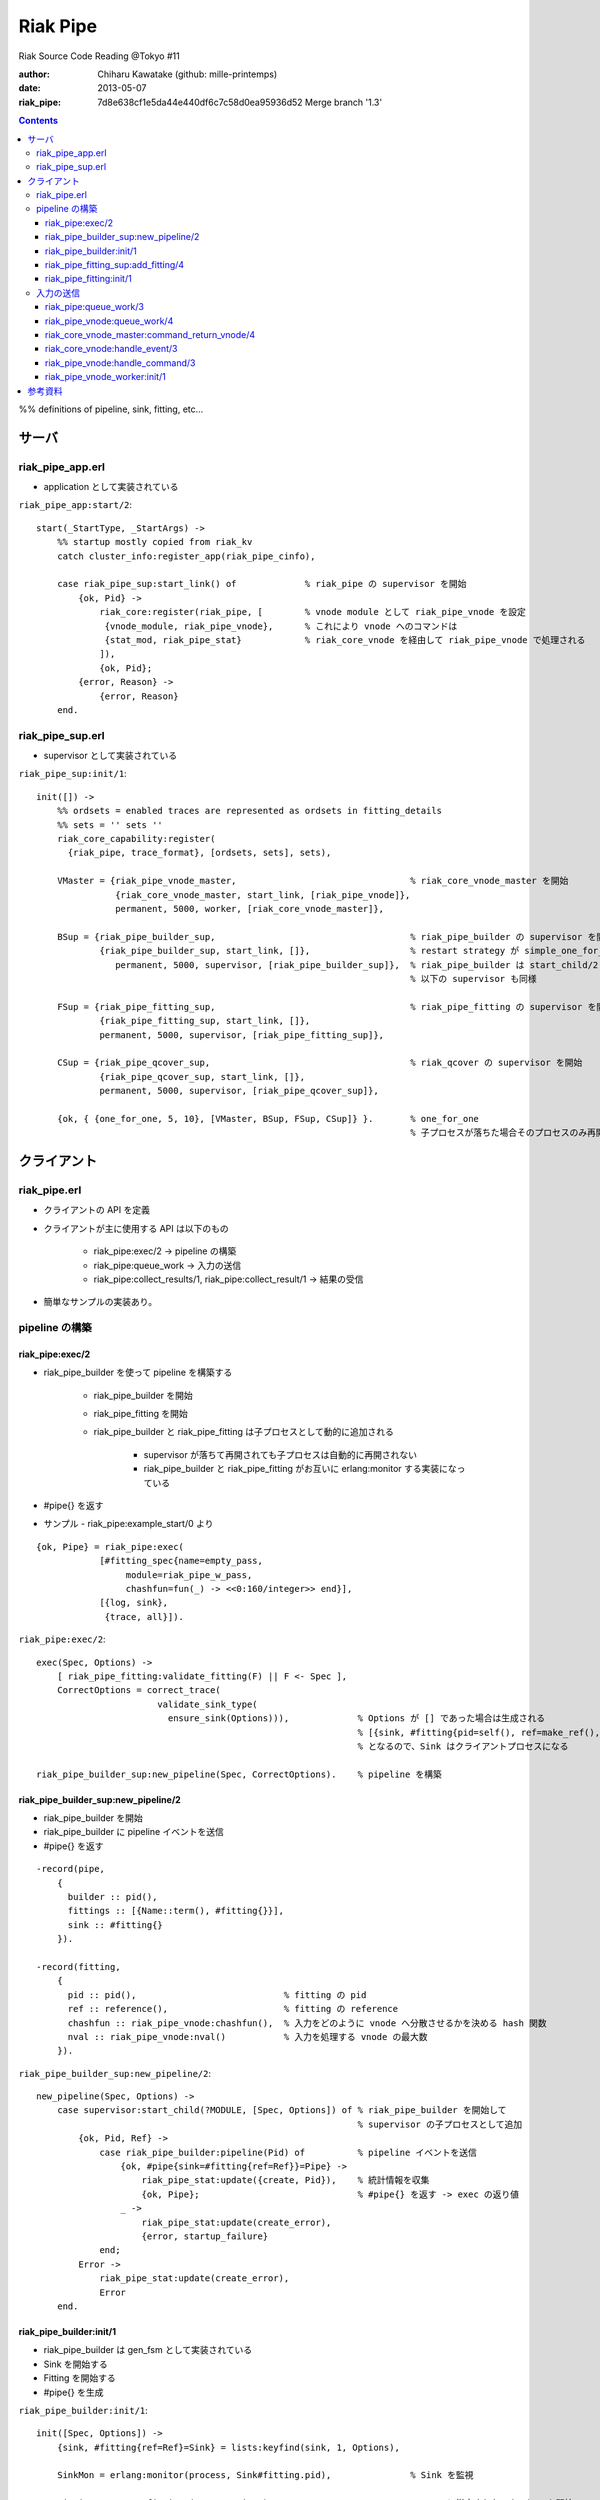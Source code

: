 =========
Riak Pipe
=========

Riak Source Code Reading @Tokyo #11

:author: Chiharu Kawatake (github: mille-printemps)
:date: 2013-05-07
:riak_pipe: 7d8e638cf1e5da44e440df6c7c58d0ea95936d52 Merge branch '1.3'

.. contents:: :depth: 3

%% definitions of pipeline, sink, fitting, etc...


サーバ
======

riak_pipe_app.erl
-----------------

* application として実装されている

``riak_pipe_app:start/2``::

    start(_StartType, _StartArgs) ->
        %% startup mostly copied from riak_kv
        catch cluster_info:register_app(riak_pipe_cinfo),

        case riak_pipe_sup:start_link() of             % riak_pipe の supervisor を開始
            {ok, Pid} ->
                riak_core:register(riak_pipe, [        % vnode module として riak_pipe_vnode を設定
                 {vnode_module, riak_pipe_vnode},      % これにより vnode へのコマンドは 
                 {stat_mod, riak_pipe_stat}            % riak_core_vnode を経由して riak_pipe_vnode で処理される
                ]),
                {ok, Pid};
            {error, Reason} ->
                {error, Reason}
        end.

        
riak_pipe_sup.erl
-----------------

* supervisor として実装されている

``riak_pipe_sup:init/1``::

    init([]) ->
        %% ordsets = enabled traces are represented as ordsets in fitting_details
        %% sets = '' sets ''
        riak_core_capability:register(
          {riak_pipe, trace_format}, [ordsets, sets], sets),

        VMaster = {riak_pipe_vnode_master,                                 % riak_core_vnode_master を開始
                   {riak_core_vnode_master, start_link, [riak_pipe_vnode]},
                   permanent, 5000, worker, [riak_core_vnode_master]},
                   
        BSup = {riak_pipe_builder_sup,                                     % riak_pipe_builder の supervisor を開始
                {riak_pipe_builder_sup, start_link, []},                   % restart strategy が simple_one_for_one
                   permanent, 5000, supervisor, [riak_pipe_builder_sup]},  % riak_pipe_builder は start_child/2 で開始
                                                                           % 以下の supervisor も同様
                   
        FSup = {riak_pipe_fitting_sup,                                     % riak_pipe_fitting の supervisor を開始
                {riak_pipe_fitting_sup, start_link, []},                     
                permanent, 5000, supervisor, [riak_pipe_fitting_sup]},       
                
        CSup = {riak_pipe_qcover_sup,                                      % riak_qcover の supervisor を開始
                {riak_pipe_qcover_sup, start_link, []},                      
                permanent, 5000, supervisor, [riak_pipe_qcover_sup]},        
                
        {ok, { {one_for_one, 5, 10}, [VMaster, BSup, FSup, CSup]} }.       % one_for_one
                                                                           % 子プロセスが落ちた場合そのプロセスのみ再開

クライアント
============

riak_pipe.erl
-------------

* クライアントの API を定義
* クライアントが主に使用する API は以下のもの

    - riak_pipe:exec/2 -> pipeline の構築
    - riak_pipe:queue_work -> 入力の送信
    - riak_pipe:collect_results/1, riak_pipe:collect_result/1 -> 結果の受信
    
* 簡単なサンプルの実装あり。


pipeline の構築
---------------

riak_pipe:exec/2
~~~~~~~~~~~~~~~~
* riak_pipe_builder を使って pipeline を構築する

    - riak_pipe_builder を開始
    - riak_pipe_fitting を開始
    - riak_pipe_builder と riak_pipe_fitting は子プロセスとして動的に追加される
    
        + supervisor が落ちて再開されても子プロセスは自動的に再開されない
        + riak_pipe_builder と riak_pipe_fitting がお互いに erlang:monitor する実装になっている
        
* #pipe{} を返す

* サンプル - riak_pipe:example_start/0 より

::

    {ok, Pipe} = riak_pipe:exec(
                [#fitting_spec{name=empty_pass,
                     module=riak_pipe_w_pass,
                     chashfun=fun(_) -> <<0:160/integer>> end}],
                [{log, sink},
                 {trace, all}]).


``riak_pipe:exec/2``::

    exec(Spec, Options) ->
        [ riak_pipe_fitting:validate_fitting(F) || F <- Spec ],
        CorrectOptions = correct_trace(
                           validate_sink_type(
                             ensure_sink(Options))),             % Options が [] であった場合は生成される
                                                                 % [{sink, #fitting{pid=self(), ref=make_ref(), chashfun=sink}}]
                                                                 % となるので、Sink はクライアントプロセスになる
                                                              
    riak_pipe_builder_sup:new_pipeline(Spec, CorrectOptions).    % pipeline を構築


riak_pipe_builder_sup:new_pipeline/2
~~~~~~~~~~~~~~~~~~~~~~~~~~~~~~~~~~~~
* riak_pipe_builder を開始
* riak_pipe_builder に pipeline イベントを送信
* #pipe{} を返す

::

    -record(pipe,
        {
          builder :: pid(),
          fittings :: [{Name::term(), #fitting{}}],
          sink :: #fitting{}
        }).

    -record(fitting,
        {
          pid :: pid(),                            % fitting の pid
          ref :: reference(),                      % fitting の reference
          chashfun :: riak_pipe_vnode:chashfun(),  % 入力をどのように vnode へ分散させるかを決める hash 関数
          nval :: riak_pipe_vnode:nval()           % 入力を処理する vnode の最大数
        }).
 

``riak_pipe_builder_sup:new_pipeline/2``::

    new_pipeline(Spec, Options) ->
        case supervisor:start_child(?MODULE, [Spec, Options]) of % riak_pipe_builder を開始して
                                                                 % supervisor の子プロセスとして追加
            {ok, Pid, Ref} ->
                case riak_pipe_builder:pipeline(Pid) of          % pipeline イベントを送信       
                    {ok, #pipe{sink=#fitting{ref=Ref}}=Pipe} ->
                        riak_pipe_stat:update({create, Pid}),    % 統計情報を収集
                        {ok, Pipe};                              % #pipe{} を返す -> exec の返り値
                    _ ->
                        riak_pipe_stat:update(create_error),
                        {error, startup_failure}
                end;
            Error ->
                riak_pipe_stat:update(create_error),
                Error
        end.

        
riak_pipe_builder:init/1
~~~~~~~~~~~~~~~~~~~~~~~~
* riak_pipe_builder は gen_fsm として実装されている
* Sink を開始する
* Fitting を開始する
* #pipe{} を生成

``riak_pipe_builder:init/1``::

    init([Spec, Options]) ->
        {sink, #fitting{ref=Ref}=Sink} = lists:keyfind(sink, 1, Options),
        
        SinkMon = erlang:monitor(process, Sink#fitting.pid),               % Sink を監視
        
        Fittings = start_fittings(Spec, Options),                          % Spec に指定された Fitting を開始
        NamedFittings = lists:zip(
                          [ N || #fitting_spec{name=N} <- Spec ],
                          [ F || {F, _R} <- Fittings ]),                   % [{<spec name>, #fitting{pid, ref, chashfun, nval}}, ...] を返す
                          
        Pipe = #pipe{builder=self(),
                     fittings=NamedFittings,
                     sink=Sink},                                           % exec の返り値となる #pipe{} を生成
                     
        put(eunit, [{module, ?MODULE},
                    {ref, Ref},
                    {spec, Spec},
                    {options, Options},
                    {fittings, Fittings}]),                                % pipe の情報を process dictionary へ格納
                                                                           % unit test に使う?
        {ok, wait_pipeline_shutdown,
        #state{options=Options,
                pipe=Pipe,
                alive=Fittings,
                sinkmon=SinkMon}}.                                         % wait_pipeline_shutdown へ遷移

                
``riak_pipe_builder:start_fittings/2``::

    start_fittings(Spec, Options) ->
        [Tail|Rest] = lists:reverse(Spec),                                 % Spec のリストを反転
        ClientOutput = client_output(Options),
        lists:foldl(fun(FitSpec, [{Output,_}|_]=Acc) ->
                            [start_fitting(FitSpec, Output, Options)|Acc]
                    end,
                    [start_fitting(Tail, ClientOutput, Options)],
                    Rest).                                                 % 反転した Spec に順に start_fitting/3 を適用
                                                                           % [#fitting{pid, ref, chashfun, nval}, Ref}, ...] 

``riak_pipe_builder:start_fitting/3``::
 
    start_fitting(Spec, Output, Options) ->
        ?DPF("Starting fitting for ~p", [Spec]),
        {ok, Pid, Fitting} = riak_pipe_fitting_sup:add_fitting(
                               self(), Spec, Output, Options),             % riak_pipe_fitting を開始
        Ref = erlang:monitor(process, Pid),                                % riak_pipe_fitting を監視
        
        {Fitting, Ref}.                                                    % {#fitting{pid, ref, chashfun, nval}, Ref}
                                                                           % pid は fitting の pid
                                                                           % ref は自分の次の fitting の ref
        
riak_pipe_fitting_sup:add_fitting/4
~~~~~~~~~~~~~~~~~~~~~~~~~~~~~~~~~~~
* riak_pipe_fitting を開始する
        
``riak_pipe_fitting_sup:add_fitting/4``::

    add_fitting(Builder, Spec, Output, Options) ->
        ?DPF("Adding fitting for ~p", [Spec]),
        supervisor:start_child(?SERVER, [Builder, Spec, Output, Options]). % riak_pipe_fitting を開始
                                                                           % supervisor の子プロセスとして追加

riak_pipe_fitting:init/1
~~~~~~~~~~~~~~~~~~~~~~~~
* riak_pipe_fitting は gen_fsm として実装されている
* riak_pipe:exec/2 で渡された #fitting_spec{} を保持する
* 状態を wait_upstream_eoi に遷移させる

``riak_pipe_fitting:init/1``::

    init([Builder,
          #fitting_spec{name=Name, module=Module, arg=Arg, q_limit=QLimit}=Spec,
          Output,
          Options]) ->
        Fitting = fitting_record(self(), Spec, Output),
        Details = #fitting_details{fitting=Fitting,
                                   name=Name,
                                   module=Module,
                                   arg=Arg,
                                   output=Output,
                                   options=Options,
                                   q_limit=QLimit},                  % #fitting_spec{} を保持

        ?T(Details, [], {fitting, init_started}),                    % riak_pipe_log.hrl に定義されているマクロ
                                                                     % riak_pipe_log:trace/3 を呼び出している
                                                                     
        erlang:monitor(process, Builder),                            % riak_pipe_builder を監視

        ?T(Details, [], {fitting, init_finished}),

        put(eunit, [{module, ?MODULE},
                    {fitting, Fitting},
                    {details, Details},
                    {builder, Builder}]),
                    
        {ok, wait_upstream_eoi,
         #state{builder=Builder, details=Details, workers=[],
            ref=Output#fitting.ref}}.                                % wait_upstream_eoi へ遷移

%% summary
            
入力の送信
----------

* ``riak_pipe:queue_work/2`` により fitting へ入力を送信。
* ``riak_pipe:queue:work/3`` から最終的に ``riak_pipe_vnode:queue:work/4`` が呼ばれる。
* ``riak_pipe_vnoce:queue:work/4`` は fitting spec に設定される chashfun (consistent-hashing function) により4通り定義されている。
* サンプル - riak_pipe:example_send/1 より

::

    ok = riak_pipe:queue_work(Pipe, "hello"),                        % riak_pipe:exec/2 から得た Pipe を渡して
                                                                     % "hello" を送信
    riak_pipe:eoi(Pipe).                                             % 入力の終了を fitting へ送信

    
riak_pipe:queue_work/3
~~~~~~~~~~~~~~~~~~~~~~
``riak_pipe:queue_work/3``::

    queue_work(#pipe{fittings=[{_,Head}|_]}, Input, Timeout)
      when Timeout =:= infinity; Timeout =:= noblock ->
        riak_pipe_vnode:queue_work(Head, Input, Timeout).            % 先頭の fitting (#fitting{}) を渡して
                                                                     % riak_pipe_vnode:queue_work/3 を呼ぶ
        
riak_pipe_vnode:queue_work/4
~~~~~~~~~~~~~~~~~~~~~~~~~~~~~
* Spec に設定された hash 関数に基づいて vnode 
* hash 関数による入力の分散の例は参考資料を参照

``riak_pipe_vnode:queue_work/4``::

    queue_work(#fitting{chashfun=follow}=Fitting,                    % デフォルトの場合(Option が [])もしくは
               Input, Timeout, UsedPreflist) ->                      % hash 関数に follow が設定されていた場合
        queue_work(Fitting, Input, Timeout, UsedPreflist, any_local_vnode());
        
    queue_work(#fitting{chashfun={Module, Function}}=Fitting,        % hash 関数が設定されていた場合
           Input, Timeout, UsedPreflist) ->
        queue_work(Fitting, Input, Timeout, UsedPreflist,
                   Module:Function(Input));
               
    queue_work(#fitting{chashfun=Hash}=Fitting,                      % hash 関数に固定値が設定されていた場合
           Input, Timeout, UsedPreflist) when not is_function(Hash) ->
            queue_work(Fitting, Input, Timeout, UsedPreflist, Hash);
            
    queue_work(#fitting{chashfun=HashFun}=Fitting,                   % 1.0.x との互換性のため
           Input, Timeout, UsedPreflist) ->
        %% 1.0.x compatibility
        Hash = riak_pipe_fun:compat_apply(HashFun, [Input]),
        queue_work(Fitting, Input, Timeout, UsedPreflist, Hash).

        
``riak_pipe_vnode:queue_work/5``::

    queue_work(Fitting, Input, Timeout, UsedPreflist, Hash) ->
        queue_work_erracc(Fitting, Input, Timeout, UsedPreflist, Hash, []). % queue_work_erracc へ委譲

        
``riak_pipe_vnode:queue_work_erracc/6``::

    queue_work_erracc(#fitting{nval=NVal}=Fitting,
        Input, Timeout, UsedPreflist, Hash, ErrAcc) ->
        
        case remaining_preflist(Input, Hash, NVal, UsedPreflist) of         % riak_core へ委譲して 
            [NextPref|_] ->                                                 % vnode のリストを取得
                case queue_work_send(Fitting, Input, Timeout,
                                     [NextPref|UsedPreflist]) of            % 入力を vnode へ送信
                    ok -> ok;
                    {error, Error} ->
                        queue_work_erracc(Fitting, Input, Timeout,
                                          [NextPref|UsedPreflist], Hash,
                                          [Error|ErrAcc])
                end;
            [] ->
                if ErrAcc == [] ->
                        %% may happen if a fitting worker asks to forward
                        %% the input, but there is no more preflist to
                        %% forward to
                        {error, [preflist_exhausted]};
                   true ->
                        {error, ErrAcc}
                end
        end.

        
``riak_pipe_vnode:queue_work_send/4``::

* riak_core_vnode_master へ委譲して、fitting、入力、送信側の pid といった情報を vnode へ送る
        
        queue_work_send(#fitting{ref=Ref}=Fitting,
                    Input, Timeout,
                    [{Index,Node}|_]=UsedPreflist) ->
                    
            try riak_core_vnode_master:command_return_vnode(
                {Index, Node},
                #cmd_enqueue{fitting=Fitting, input=Input, timeout=Timeout,  
                            usedpreflist=UsedPreflist},
                {raw, Ref, self()},                                          
                riak_pipe_vnode_master) of                                   % vnode への情報の送信

                {ok, VnodePid} ->
                    queue_work_wait(Ref, Index, VnodePid);
                    
                {error, timeout} ->
                    {error, {vnode_proxy_timeout, {Index, Node}}}
                    
            catch exit:{{nodedown, Node}, _GenServerCall} ->
                    %% node died between services check and gen_server:call
                    {error, {nodedown, Node}}
            end.

            
riak_core_vnode_master:command_return_vnode/4
~~~~~~~~~~~~~~~~~~~~~~~~~~~~~~~~~~~~~~~~~~~~~
* riak_core_vnode_proxy へ委譲
* riak_core_vnode_proxy:handle_call/3 で実際に vnode へ情報が送信される

``riak_core_vnode_master:command_return_vnode/4``::

        command_return_vnode({Index,Node}, Msg, Sender, VMaster) ->
        
            % Req=#riak_vnode_req_v1{index, sender, request=#cmd_enqueue{}}        
            Req = make_request(Msg, Sender, Index),    
            
            case riak_core_capability:get({riak_core, vnode_routing}, legacy) of

                % legacy の場合も riak_core_vnode_proxy:command_return_vnode/2 を呼んでいる
                legacy ->
                    gen_server:call({VMaster, Node}, {return_vnode, Req});    
                    
                proxy ->
                     Mod = vmaster_to_vmod(VMaster),
                     riak_core_vnode_proxy:command_return_vnode({Mod,Index,Node}, Req)   
        end.

        
``riak_core_vnode_master:handle_call/3``::

    handle_call({return_vnode, Req}, _From, State) ->
        {Pid, NewState} = get_vnode_pid(State),
        
        gen_fsm:send_event(Pid, Req),        % Req で示されるイベントを Pid で示される vnode へ送信
        
        {reply, {ok, Pid}, NewState};

* vnode へ送信されるイベント

%%% explanation
        
::

    -type sender_type() :: fsm | server | raw.
    -type sender() :: {sender_type(), reference(), pid()} |
                       %% TODO: Double-check that these special cases are kosher
                      {server, undefined, undefined} | % special case in
                                                       % riak_core_vnode_master.erl
                      {fsm, undefined, pid()} |        % special case in
                                                       % riak_kv_util:make_request/2.erl
                      ignore.
    -type partition() :: non_neg_integer().
    -type vnode_req() :: term().

    -record(riak_vnode_req_v1, {
          index :: partition(),
          sender=ignore :: sender(),
          request :: vnode_req()}).

::
          
    vnode_req() = #cmd_enqueue{fitting=Fitting,
                              input=Input,
                              timeout=Timeout,
                              usedpreflist=UsedPreflist}

                              
riak_core_vnode:handle_event/3
~~~~~~~~~~~~~~~~~~~~~~~~~~~~~~
* riak_core_vnode のイベント・ハンドラーが呼ばれる
* 上記の gen_fsm:send_event/2 により送信されたイベントに以下のハンドラーが適合する

``riak_core_vnode:handle_event/3``::

    ...
    handle_event(R=?VNODE_REQ{}, _StateName, State) ->
        active(R, State);
    ...
    
* handoff node が設定されているか否かにより、下記の riak_core_vnode:active/2 のどちらかが呼ばれる
* いずれにしても riak_pipe_vnode:handle_command/3 が呼ばれる
    
``riak_core_vnode:active/2``::
    
    ...
    active(?VNODE_REQ{sender=Sender, request=Request},
        State=#state{handoff_node=HN}) when HN =:= none ->
        vnode_command(Sender, Request, State);
        
    active(?VNODE_REQ{sender=Sender, request=Request},State) ->
        vnode_handoff_command(Sender, Request, State);
    ...

``riak_core_vnode:vnode_command/3``::

    vnode_command(Sender, Request, State=#state{index=Index,
                                            mod=Mod,
                                            modstate=ModState,
                                            forward=Forward,
                                            pool_pid=Pool}) ->
        %% Check if we should forward
        case Forward of
            undefined ->
                Action = Mod:handle_command(Request, Sender, ModState);    % Mod は riak_pipe_app:start/2 で設定された
                                                                           % riak_pipe_vnode
                
            NextOwner ->
                lager:debug("Forwarding ~p -> ~p: ~p~n", [node(), NextOwner, Index]),
                riak_core_vnode_master:command({Index, NextOwner}, Request, Sender,
                                           riak_core_vnode_master:reg_name(Mod)),
                Action = continue
        end,
        case Action of
            continue ->
                continue(State, ModState);
            {reply, Reply, NewModState} ->
                reply(Sender, Reply),                                      % ok を riak_pipe_vnode へ送信
                continue(State, NewModState);                              % active へ遷移
            {noreply, NewModState} ->
                continue(State, NewModState);
            {async, Work, From, NewModState} ->
                %% dispatch some work to the vnode worker pool
                %% the result is sent back to 'From'
                riak_core_vnode_worker_pool:handle_work(Pool, Work, From),
                continue(State, NewModState);
            {stop, Reason, NewModState} ->
                {stop, Reason, State#state{modstate=NewModState}}
        end.

riak_pipe_vnode:handle_command/3
~~~~~~~~~~~~~~~~~~~~~~~~~~~~~~~

* Request には #cmd_enqueue が指定されているので、下記の関数が適合する


``riak_pipe_vnode:handle_command/3``::        

    ...                                              
    handle_command(#cmd_enqueue{}=Cmd, Sender, State) ->
        enqueue_internal(Cmd, Sender, State);
    ...

* worker を生成して入力を worker のキューへ追加する
    
``riak_pipe_vnode:enqueue_internal/3``::

    enqueue_internal(#cmd_enqueue{fitting=Fitting, input=Input, timeout=TO,
                              usedpreflist=UsedPreflist},
                 Sender, #state{partition=Partition}=State) ->
                 
        case worker_for(Fitting, true, State) of                                % fitting に適合した worker を探す
                                                                                % 見つからない場合は新たに worker を生成
                                                                                
            {ok, #worker{details=#fitting_details{module=riak_pipe_w_crash}}}   % テスト用
              when Input == vnode_killer ->
              
                %% this is used by the eunit test named "Vnode Death"
                %% in riak_pipe:exception_test_; it kills the vnode before
                %% it has a chance to reply to the queue request
                exit({riak_pipe_w_crash, vnode_killer});
                
            {ok, Worker} when (Worker#worker.details)#fitting_details.module    % fitting のモジュールが 
                              /= ?FORWARD_WORKER_MODULE ->                      % riak_pipe_w_fwd でない場合
                              
                case add_input(Worker, Input, Sender, TO, UsedPreflist) of      % 入力を worker のキューへ追加
                
                    {ok, NewWorker} ->
                        ?T(NewWorker#worker.details, [queue],
                           {vnode, {queued, Partition, Input}}),
                        {reply, ok, replace_worker(NewWorker, State)};          % worker を riak_pipe_vnode の State へ追加
                        
                    {queue_full, NewWorker} ->
                        ?T(NewWorker#worker.details, [queue,queue_full],
                           {vnode, {queue_full, Partition, Input}}),
                        %% if the queue is full, hold up the producer
                        %% until we're ready for more
                        {noreply, replace_worker(NewWorker, State)};
                        
                    timeout ->
                        {reply, {error, timeout}, replace_worker(Worker, State)}
                end;
                
            {ok, _RestartForwardingWorker} ->
                %% this is a forwarding worker for a failed-restart
                %% fitting - don't enqueue any more inputs, just reject
                %% and let the requester enqueue elswhere
                {reply, {error, forwarding}, State};
                
            worker_limit_reached ->
                %% TODO: log/trace this event
                %% Except we don't have details here to associate with a trace
                %% function: ?T_ERR(WhereToGetDetails, whatever_limit_hit_here),
                {reply, {error, worker_limit_reached}, State};
                
            worker_startup_failed ->
                %% TODO: log/trace this event
                {reply, {error, worker_startup_failed}, State}
        end.

``riak_pipe_vnode:worker_for/3``::

    worker_for(Fitting, EnforceLimitP,
               #state{workers=Workers, worker_limit=Limit}=State) ->
        case worker_by_fitting(Fitting, State) of                           % State の worker から Fitting に適合するものを探す
            {ok, Worker} ->
                {ok, Worker};
            none ->
                if (not EnforceLimitP) orelse length(Workers) < Limit ->
                        new_worker(Fitting, State);                         % worker を新たに生成
                   true ->
                        worker_limit_reached
                end
        end.

``riak_pipe_vnode:new_worker/2``::

    new_worker(Fitting, #state{partition=P, worker_sup=Sup, worker_q_limit=WQL}) ->
        try
            case riak_pipe_fitting:get_details(Fitting, P) of               % fitting の pid に get_details イベントを送信し
                                                                            % #fitting_details{} を取得
                                                                            % riak_pipe_fitting に riak_pipe_vnode のプロセスを監視させる
                {ok, #fitting_details{q_limit=FQL}=Details} ->
                    erlang:monitor(process, Fitting#fitting.pid),           % fitting のプロセスを監視
                    
                    {ok, Pid} = riak_pipe_vnode_worker_sup:start_worker(    % worker を開始
                                  Sup, Details),
                                  
                    erlang:link(Pid),
                    Start = os:timestamp(),
                    Perf = #worker_perf{started=Start, last_time=Start},
                    ?T(Details, [worker], {vnode, {start, P}}),
                    
                    {ok, #worker{pid=Pid,
                                 fitting=Fitting,
                                 details=Details,
                                 state=init,
                                 inputs_done=false,
                                 q=queue:new(),
                                 q_limit=lists:min([WQL, FQL]),
                                 blocking=queue:new(),
                                 perf=Perf}};                               % #worker{} を返す
                                 
                gone ->
                    lager:error(
                      "Pipe worker startup failed:"
                      "fitting was gone before startup"),
                    worker_startup_failed
            end
            
        catch Type:Reason ->
                lager:error(
                  "Pipe worker startup failed:~n"
                  "   ~p:~p~n   ~p",
                  [Type, Reason, erlang:get_stacktrace()]),
                worker_startup_failed
        end.

riak_pipe_vnode_worker:init/1
~~~~~~~~~~~~~~~~~~~~~~~~~~~~~

``riak_pipe_vnode_worker:init/1``::

    init([Partition, VnodePid, #fitting_details{module=Module}=FittingDetails]) ->
        try
            put(eunit, [{module, ?MODULE},
                        {partition, Partition},
                        {VnodePid, VnodePid},
                        {details, FittingDetails}]),
                        
            {ok, ModState} = Module:init(Partition, FittingDetails),    % fitting に指定されていたモジュールを初期化
            
            {ok, initial_input_request,
             #state{partition=Partition,
                    details=FittingDetails,
                    vnode=VnodePid,
                    modstate=ModState},
             0}                                                         % initial_input_request へ遷移
        catch Type:Error ->
                {stop, {init_failed, Type, Error}}
        end.

%% summary
        
参考資料
========

* Riak Pipe - Riak's Distributed Processing Framework - Bryan Fink, RICON2012

    - http://vimeo.com/53910999#at=0
    - http://hobbyist.data.riakcs.net:8080/ricon-riak-pipe.pdf
